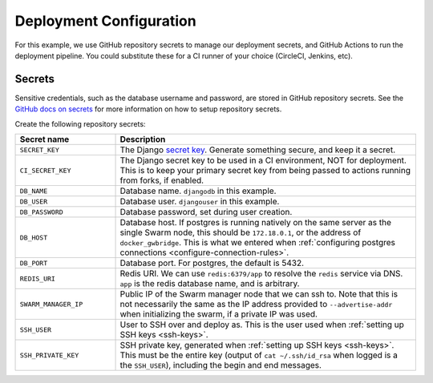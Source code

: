 Deployment Configuration
========================

For this example, we use GitHub repository secrets to manage our deployment secrets, and GitHub Actions to run the deployment pipeline. You could substitute these for a CI runner of your choice (CircleCI, Jenkins, etc).

Secrets
-------
Sensitive credentials, such as the database username and password, are stored in GitHub repository secrets. See the `GitHub docs on secrets <https://docs.github.com/en/actions/reference/encrypted-secrets>`_ for more information on how to setup repository secrets.

Create the following repository secrets:

.. list-table::
    :widths: 1 3
    :header-rows: 1

    * - Secret name
      - Description
    * - ``SECRET_KEY``
      - The Django `secret key <https://docs.djangoproject.com/en/2.2/ref/settings/#std:setting-SECRET_KEY>`_. Generate something secure, and keep it a secret.
    * - ``CI_SECRET_KEY``
      - The Django secret key to be used in a CI environment, NOT for deployment. This is to keep your primary secret key from being passed to actions running from forks, if enabled.
    * - ``DB_NAME``
      - Database name. ``djangodb`` in this example.
    * - ``DB_USER``
      - Database user. ``djangouser`` in this example.
    * - ``DB_PASSWORD``
      - Database password, set during user creation.
    * - ``DB_HOST``
      - Database host. If postgres is running natively on the same server as the single Swarm node, this should be ``172.18.0.1``, or the address of ``docker_gwbridge``. This is what we entered when :ref:`configuring postgres connections <configure-connection-rules>`.
    * - ``DB_PORT``
      - Database port. For postgres, the default is 5432.
    * - ``REDIS_URI``
      - Redis URI. We can use ``redis:6379/app`` to resolve the ``redis`` service via DNS. ``app`` is the redis database name, and is arbitrary.
    * - ``SWARM_MANAGER_IP``
      - Public IP of the Swarm manager node that we can ssh to. Note that this is not necessarily the same as the IP address provided to ``--advertise-addr`` when initializing the swarm, if a private IP was used.
    * - ``SSH_USER``
      - User to SSH over and deploy as. This is the user used when :ref:`setting up SSH keys <ssh-keys>`.
    * - ``SSH_PRIVATE_KEY``
      - SSH private key, generated when :ref:`setting up SSH keys <ssh-keys>`. This must be the entire key (output of ``cat ~/.ssh/id_rsa`` when logged is a the ``SSH_USER``), including the begin and end messages.

